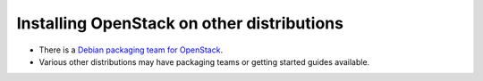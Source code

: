 ..
      Licensed under the Apache License, Version 2.0 (the "License"); you may
      not use this file except in compliance with the License. You may obtain
      a copy of the License at

          http://www.apache.org/licenses/LICENSE-2.0

      Unless required by applicable law or agreed to in writing, software
      distributed under the License is distributed on an "AS IS" BASIS, WITHOUT
      WARRANTIES OR CONDITIONS OF ANY KIND, either express or implied. See the
      License for the specific language governing permissions and limitations
      under the License.

Installing OpenStack on other distributions
===========================================

- There is a `Debian packaging team for OpenStack`_.
- Various other distributions may have packaging teams or getting started guides available.

.. _Debian packaging team for OpenStack: http://wiki.openstack.org/Packaging/Debian
